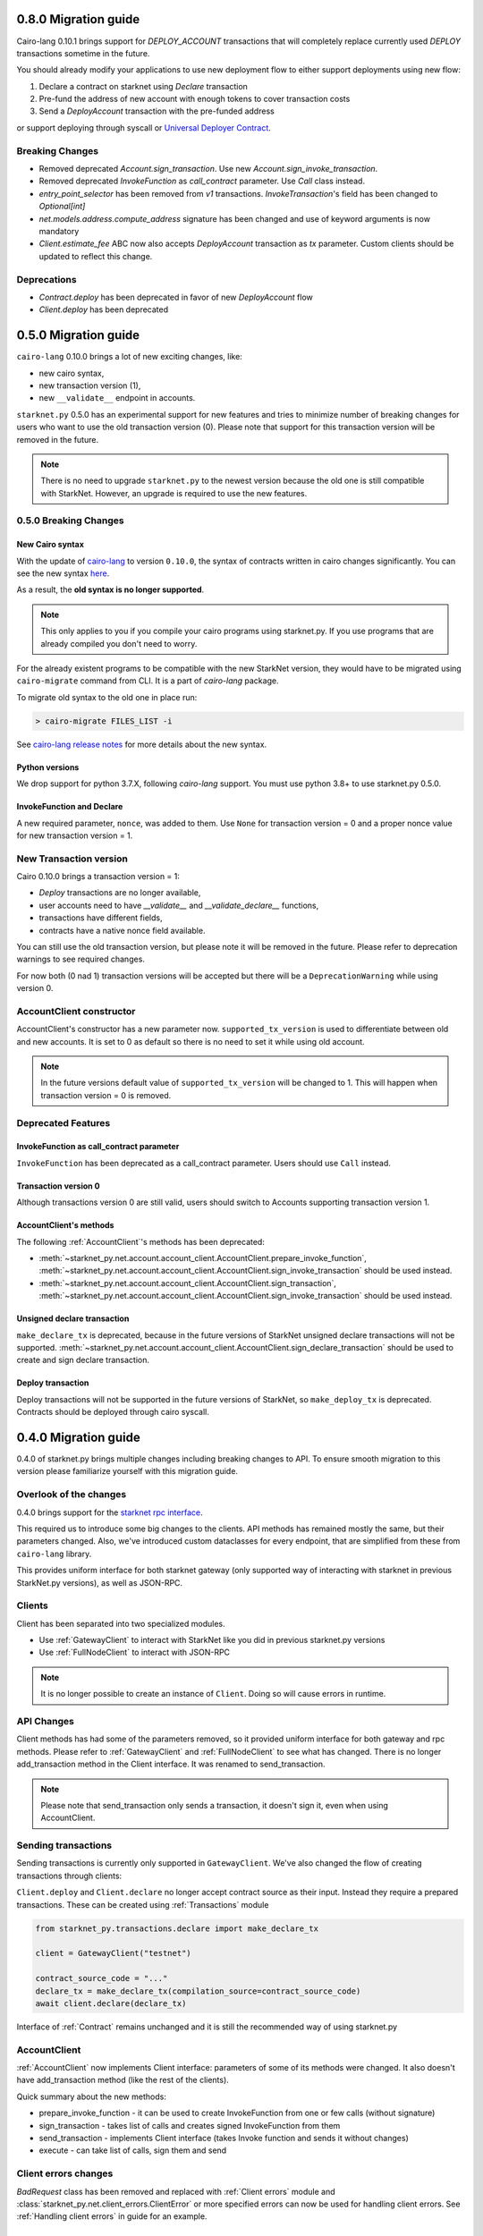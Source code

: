 0.8.0 Migration guide
=====================

Cairo-lang 0.10.1 brings support for `DEPLOY_ACCOUNT` transactions that will completely
replace currently used `DEPLOY` transactions sometime in the future.

You should already modify your applications to use new deployment flow to either support deployments
using new flow:

1. Declare a contract on starknet using `Declare` transaction
2. Pre-fund the address of new account with enough tokens to cover transaction costs
3. Send a `DeployAccount` transaction with the pre-funded address

or support deploying through syscall or `Universal Deployer Contract <https://community.starknet.io/t/universal-deployer-contract-proposal/1864>`_.

Breaking Changes
----------------

- Removed deprecated `Account.sign_transaction`. Use new `Account.sign_invoke_transaction`.
- Removed deprecated `InvokeFunction` as `call_contract` parameter. Use `Call` class instead.
- `entry_point_selector` has been removed from `v1` transactions. `InvokeTransaction`'s field has been changed to `Optional[int]`
- `net.models.address.compute_address` signature has been changed and use of keyword arguments is now mandatory
- `Client.estimate_fee` ABC now also accepts `DeployAccount` transaction as `tx` parameter. Custom clients should be updated to reflect this change.


Deprecations
------------

- `Contract.deploy` has been deprecated in favor of new `DeployAccount` flow
- `Client.deploy` has been deprecated

0.5.0 Migration guide
=====================

``cairo-lang`` 0.10.0 brings a lot of new exciting changes, like:

- new cairo syntax,
- new transaction version (1),
- new ``__validate__`` endpoint in accounts.

``starknet.py`` 0.5.0 has an experimental support for new features and tries to minimize number of breaking changes for
users who want to use the old transaction version (0). Please note that support for this transaction version will be
removed in the future.

.. note::

    There is no need to upgrade ``starknet.py`` to the newest version because the old one is still compatible with StarkNet.
    However, an upgrade is required to use the new features.


0.5.0 Breaking Changes
-----------------------

New Cairo syntax
^^^^^^^^^^^^^^^^^^^^^^^

.. TODO: Change the new syntax link with a better one once StarkWare releases it.

With the update of `cairo-lang <https://github.com/starkware-libs/cairo-lang>`_ to version ``0.10.0``,
the syntax of contracts written in cairo changes significantly.
You can see the new syntax `here <https://starkware.notion.site/starkware/StarkNet-0-10-0-4ac978234c384a30a195ce4070461257#8bfeb76259234f32b5f42376f0d976b9>`_.

As a result, the **old syntax is no longer supported**.

.. note::

    This only applies to you if you compile your cairo programs using starknet.py. If you use
    programs that are already compiled you don't need to worry.


For the already existent programs to be compatible with the new StarkNet version,
they would have to be migrated using ``cairo-migrate`` command from CLI. It is a part of `cairo-lang` package.

To migrate old syntax to the old one in place run:

.. code-block::

    > cairo-migrate FILES_LIST -i

See `cairo-lang release notes <https://github.com/starkware-libs/cairo-lang/releases>`_ for more details about
the new syntax.

Python versions
^^^^^^^^^^^^^^^

We drop support for python 3.7.X, following `cairo-lang` support. You must use python 3.8+ to use starknet.py 0.5.0.

InvokeFunction and Declare
^^^^^^^^^^^^^^^^^^^^^^^^^^

A new required parameter, ``nonce``, was added to them. Use ``None`` for transaction version = 0 and a proper nonce value for
new transaction version = 1.

New Transaction version
-----------------------

Cairo 0.10.0 brings a transaction version = 1:

- `Deploy` transactions are no longer available,
- user accounts need to have `__validate__` and `__validate_declare__` functions,
- transactions have different fields,
- contracts have a native nonce field available.

You can still use the old transaction version, but please note it will be removed in the future. Please refer to deprecation
warnings to see required changes.

For now both (0 nad 1) transaction versions will be accepted but there will be a ``DeprecationWarning`` while using version 0.

AccountClient constructor
-------------------------

AccountClient's constructor has a new parameter now. ``supported_tx_version`` is used to differentiate between old and new accounts.
It is set to 0 as default so there is no need to set it while using old account.

.. note::

    In the future versions default value of ``supported_tx_version`` will be changed to 1. This will happen when transaction version = 0 is removed.

Deprecated Features
-------------------

InvokeFunction as call_contract parameter
^^^^^^^^^^^^^^^^^^^^^^^^^^^^^^^^^^^^^^^^^

``InvokeFunction`` has been deprecated as a call_contract parameter. Users should use ``Call`` instead.

Transaction version 0
^^^^^^^^^^^^^^^^^^^^^

Although transactions version 0 are still valid, users should switch to Accounts supporting transaction version 1.

AccountClient's methods
^^^^^^^^^^^^^^^^^^^^^^^

The following :ref:`AccountClient`'s methods has been deprecated:

- :meth:`~starknet_py.net.account.account_client.AccountClient.prepare_invoke_function`, :meth:`~starknet_py.net.account.account_client.AccountClient.sign_invoke_transaction` should be used instead.
- :meth:`~starknet_py.net.account.account_client.AccountClient.sign_transaction`, :meth:`~starknet_py.net.account.account_client.AccountClient.sign_invoke_transaction` should be used instead.

Unsigned declare transaction
^^^^^^^^^^^^^^^^^^^^^^^^^^^^

``make_declare_tx`` is deprecated, because in the future versions of StarkNet unsigned declare transactions will not be
supported. :meth:`~starknet_py.net.account.account_client.AccountClient.sign_declare_transaction` should be used to create
and sign declare transaction.

Deploy transaction
^^^^^^^^^^^^^^^^^^

Deploy transactions will not be supported in the future versions of StarkNet, so ``make_deploy_tx`` is deprecated.
Contracts should be deployed through cairo syscall.

0.4.0 Migration guide
=====================

0.4.0 of starknet.py brings multiple changes including breaking changes to API.
To ensure smooth migration to this version please familiarize yourself with this
migration guide.

Overlook of the changes
-----------------------

0.4.0 brings support for the `starknet rpc interface <https://github.com/starkware-libs/starknet-specs/blob/606c21e06be92ea1543fd0134b7f98df622c2fbf/api/starknet_api_openrpc.json>`_.

This required us to introduce some big changes to the clients. API methods has
remained mostly the same, but their parameters changed. Also, we've introduced custom dataclasses
for every endpoint, that are simplified from these from ``cairo-lang`` library.

This provides uniform interface for both starknet gateway (only supported way of interacting with
starknet in previous StarkNet.py versions), as well as JSON-RPC.

Clients
-------

Client has been separated into two specialized modules.

* Use :ref:`GatewayClient` to interact with StarkNet like you did in previous starknet.py versions
* Use :ref:`FullNodeClient` to interact with JSON-RPC

.. note::

    It is no longer possible to create an instance of ``Client``. Doing so will cause
    errors in runtime.

API Changes
-----------

Client methods has had some of the parameters removed, so it provided uniform interface
for both gateway and rpc methods. Please refer to :ref:`GatewayClient` and :ref:`FullNodeClient`
to see what has changed.
There is no longer add_transaction method in the Client interface. It was renamed to send_transaction.

.. note::

    Please note that send_transaction only sends a transaction, it doesn't sign it, even when using AccountClient.

Sending transactions
--------------------

Sending transactions is currently only supported in ``GatewayClient``. We've also changed the flow
of creating transactions through clients:

``Client.deploy`` and ``Client.declare`` no longer accept contract source as their input.
Instead they require a prepared transactions. These can be created using :ref:`Transactions` module

.. code-block:: python

    from starknet_py.transactions.declare import make_declare_tx

    client = GatewayClient("testnet")

    contract_source_code = "..."
    declare_tx = make_declare_tx(compilation_source=contract_source_code)
    await client.declare(declare_tx)

Interface of :ref:`Contract` remains unchanged and it is still the recommended way of using starknet.py

AccountClient
-------------

:ref:`AccountClient` now implements Client interface: parameters of some of its methods were changed.
It also doesn't have add_transaction method (like the rest of the clients).

Quick summary about the new methods:

- prepare_invoke_function - it can be used to create InvokeFunction from one or few calls (without signature)
- sign_transaction - takes list of calls and creates signed InvokeFunction from them
- send_transaction - implements Client interface (takes Invoke function and sends it without changes)
- execute - can take list of calls, sign them and send

Client errors changes
---------------------

`BadRequest` class has been removed and replaced with :ref:`Client errors` module and
:class:`starknet_py.net.client_errors.ClientError` or more specified errors can now
be used for handling client errors.
See :ref:`Handling client errors` in guide for an example.

Facade.py
---------

`sign_calldata` method has been removed entirely. See guide on how how you can
now prepare and send transactions to StarkNet.

Contract changes
----------------

Transaction's status is not checked while invoking through Contract interface, because RPC write API doesn't return "code"
parameter. To check if the transaction passed use wait_for_acceptance on InvokeResult.